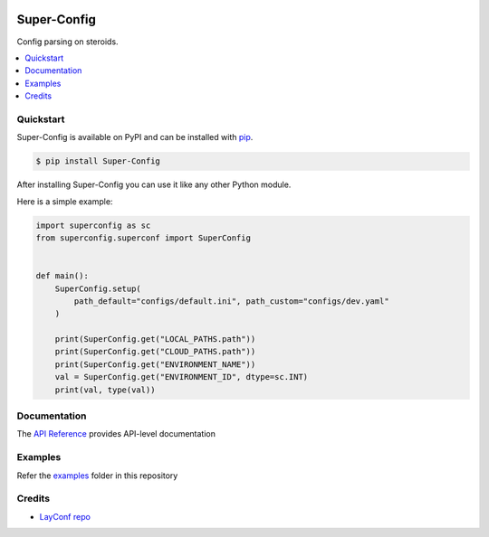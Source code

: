 |docs_badge| |pypi_badge|

.. |docs_badge| image:: https://img.shields.io/github/deployments/ajkdrag/ocrtoolkit/github-pages?label=docs
   :alt: GitHub-Pages deployment status
   :target: https://ajkdrag.github.io/Super-Config

.. |pypi_badge| image:: https://img.shields.io/pypi/v/Super-Config?color=green
   :alt: PyPI - Version
   :target: https://pypi.org/project/Super-Config/


Super-Config
###################################

Config parsing on steroids.


.. contents::
   :local:

Quickstart
==========

Super-Config is available on PyPI and can be installed with `pip <https://pypi.org/project/Super-Config/>`_.

.. code-block:: console

    $ pip install Super-Config

After installing Super-Config you can use it like any other Python module.

Here is a simple example:

.. code-block:: python

    import superconfig as sc
    from superconfig.superconf import SuperConfig


    def main():
        SuperConfig.setup(
            path_default="configs/default.ini", path_custom="configs/dev.yaml"
        )
    
        print(SuperConfig.get("LOCAL_PATHS.path"))
        print(SuperConfig.get("CLOUD_PATHS.path"))
        print(SuperConfig.get("ENVIRONMENT_NAME"))
        val = SuperConfig.get("ENVIRONMENT_ID", dtype=sc.INT)
        print(val, type(val))


Documentation
==============

The `API Reference <https://ajkdrag.github.io/Super-Config/>`_ provides API-level documentation


Examples
=========

Refer the `examples <https://github.com/ajkdrag/Super-Config/tree/master/examples>`_ folder in this repository


Credits
========

- `LayConf repo <https://github.com/davidohana/LayConf>`_
